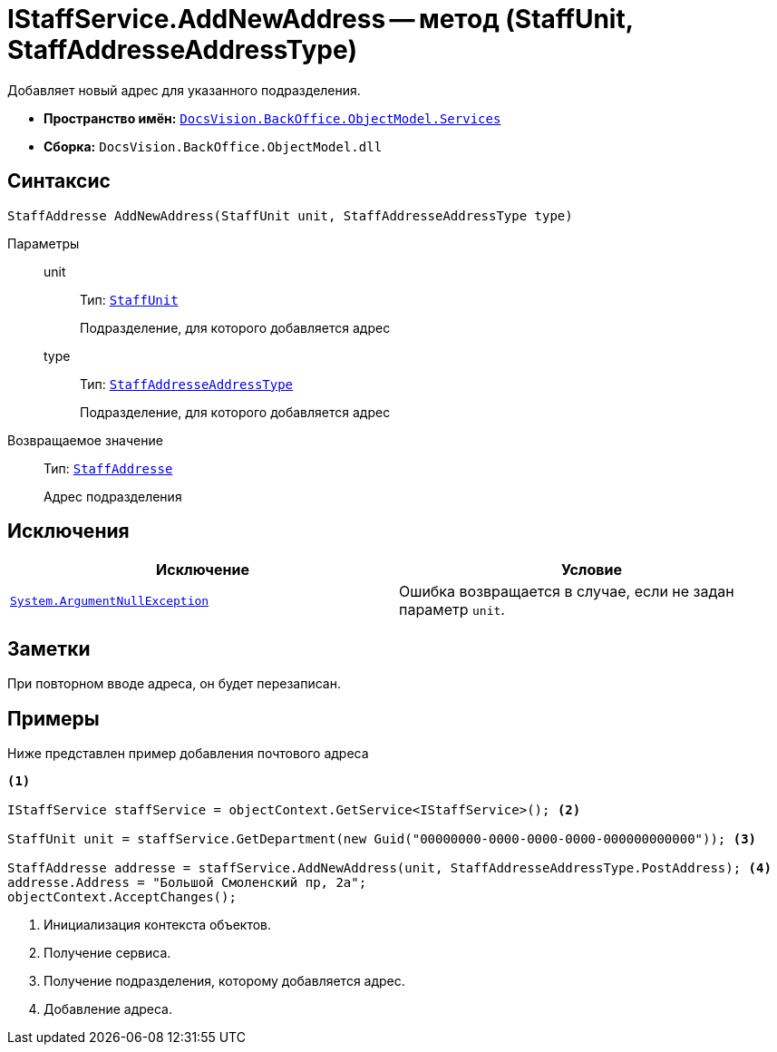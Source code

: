 = IStaffService.AddNewAddress -- метод (StaffUnit, StaffAddresseAddressType)

Добавляет новый адрес для указанного подразделения.

* *Пространство имён:* `xref:api/DocsVision/BackOffice/ObjectModel/Services/Services_NS.adoc[DocsVision.BackOffice.ObjectModel.Services]`
* *Сборка:* `DocsVision.BackOffice.ObjectModel.dll`

== Синтаксис

[source,csharp]
----
StaffAddresse AddNewAddress(StaffUnit unit, StaffAddresseAddressType type)
----

Параметры::
unit:::
Тип: `xref:api/DocsVision/BackOffice/ObjectModel/StaffUnit_CL.adoc[StaffUnit]`
+
Подразделение, для которого добавляется адрес

type:::
Тип: `xref:api/DocsVision/BackOffice/ObjectModel/StaffAddresseAddressType_EN.adoc[StaffAddresseAddressType]`
+
Подразделение, для которого добавляется адрес

Возвращаемое значение::
Тип: `xref:api/DocsVision/BackOffice/ObjectModel/StaffAddresse_CL.adoc[StaffAddresse]`
+
Адрес подразделения

== Исключения

[cols=",",options="header"]
|===
|Исключение |Условие
|`http://msdn.microsoft.com/ru-ru/library/system.argumentnullexception.aspx[System.ArgumentNullException]` |Ошибка возвращается в случае, если не задан параметр `unit`.
|===

== Заметки

При повторном вводе адреса, он будет перезаписан.

== Примеры

Ниже представлен пример добавления почтового адреса

[source,csharp]
----
<.>

IStaffService staffService = objectContext.GetService<IStaffService>(); <.>

StaffUnit unit = staffService.GetDepartment(new Guid("00000000-0000-0000-0000-000000000000")); <.>

StaffAddresse addresse = staffService.AddNewAddress(unit, StaffAddresseAddressType.PostAddress); <.>
addresse.Address = "Большой Смоленский пр, 2а";
objectContext.AcceptChanges();
----
<.> Инициализация контекста объектов.
<.> Получение сервиса.
<.> Получение подразделения, которому добавляется адрес.
<.> Добавление адреса.
